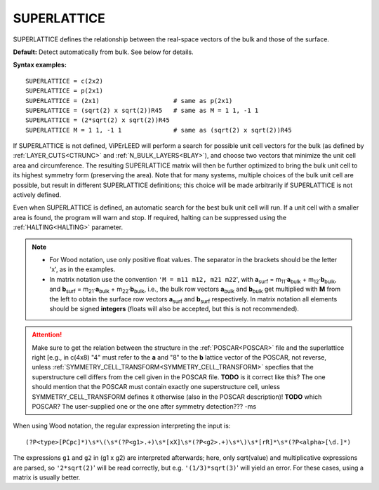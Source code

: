 .. _superlattice:

SUPERLATTICE
============

SUPERLATTICE defines the relationship between the real-space vectors of the bulk and those of the surface.

**Default:** Detect automatically from bulk. See below for details.

**Syntax examples:**

::

   SUPERLATTICE = c(2x2)
   SUPERLATTICE = p(2x1)
   SUPERLATTICE = (2x1)                    # same as p(2x1)
   SUPERLATTICE = (sqrt(2) x sqrt(2))R45   # same as M = 1 1, -1 1
   SUPERLATTICE = (2*sqrt(2) x sqrt(2))R45
   SUPERLATTICE M = 1 1, -1 1              # same as (sqrt(2) x sqrt(2))R45

If SUPERLATTICE is not defined, ViPErLEED will perform a search for possible unit cell vectors for the bulk (as defined by :ref:`LAYER_CUTS<CTRUNC>` and :ref:`N_BULK_LAYERS<BLAY>`), and choose two vectors that minimize the unit cell area and circumference. The resulting SUPERLATTICE matrix will then be further optimized to bring the bulk unit cell to its highest symmetry form (preserving the area). Note that for many systems, multiple choices of the bulk unit cell are possible, but result in different SUPERLATTICE definitions; this choice will be made arbitrarily if SUPERLATTICE is not actively defined.

Even when SUPERLATTICE is defined, an automatic search for the best bulk unit cell will run. If a unit cell with a smaller area is found, the program will warn and stop. If required, halting can be suppressed using the :ref:`HALTING<HALTING>` parameter.

.. note::

   -  For Wood notation, use only positive float values. The separator in the brackets should be the letter 'x', as in the examples.
   -  In matrix notation use the convention ``'M = m11 m12, m21 m22``', with **a**\ :sub:`surf` = m\ :sub:`11`\ ·\ **a**\ :sub:`bulk` + m\ :sub:`12`\ ·\ **b**\ :sub:`bulk`, and **b**\ :sub:`surf` = m\ :sub:`21`\ ·\ **a**\ :sub:`bulk` + m\ :sub:`22`\ ·\ **b**\ :sub:`bulk`, i.e., the bulk row vectors **a**\ :sub:`bulk` and **b**\ :sub:`bulk` get multiplied with **M** from the left to obtain the surface row vectors **a**\ :sub:`surf` and **b**\ :sub:`surf` respectively. In matrix notation all elements should be signed **integers** (floats will also be accepted, but this is not recommended).


.. attention::

   Make sure to get the relation between the structure in the :ref:`POSCAR<POSCAR>`  file and the superlattice right [e.g., in c(4x8) "4" must refer to the **a** and "8" to the **b** lattice vector of the POSCAR, not reverse, unless :ref:`SYMMETRY_CELL_TRANSFORM<SYMMETRY_CELL_TRANSFORM>`  specfies that the superstructure cell differs from the cell given in the POSCAR file. **TODO** is it correct like this? The one should mention that the POSCAR must contain exactly one superstructure cell, unless SYMMETRY_CELL_TRANSFORM defines it otherwise (also in the POSCAR description)! **TODO** which POSCAR? The user-supplied one or the one after symmetry detection??? -ms


When using Wood notation, the regular expression interpreting the input is:

::

   (?P<type>[PCpc]*)\s*\(\s*(?P<g1>.+)\s*[xX]\s*(?P<g2>.+)\s*\)\s*[rR]*\s*(?P<alpha>[\d.]*)

The expressions ``g1`` and ``g2`` in (g1 x g2) are interpreted afterwards; here, only sqrt(value) and multiplicative expressions are parsed, so ``'2*sqrt(2)``' will be read correctly, but e.g. ``'(1/3)*sqrt(3)``' will yield an error. For these cases, using a matrix is usually better.
